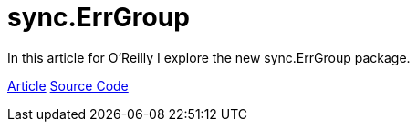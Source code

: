 =  sync.ErrGroup 
:date: 2016/09/19 
:draft: false 
:excerpt:  In this article for O'Reilly I explore the new sync.ErrGroup package.
:slug: sync-err-group 
:image_url: /uploads/a3382a89193148168be4cf56b5cbc19f.jpg   
:image_credit: sync.ErrGroup   
:image_credit_url: '#' 


In this article for O'Reilly I explore the new sync.ErrGroup package.

https://www.oreilly.com/learning/run-strikingly-fast-parallel-file-searches-in-go-with-sync-errgroup[Article] https://github.com/bketelsen/gogrep[Source Code]
